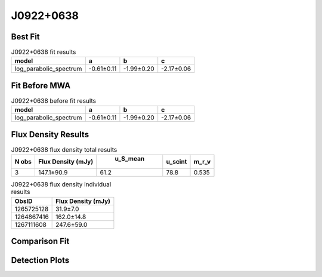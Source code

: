 J0922+0638
==========

Best Fit
--------
.. image:: best_fits/J0922+0638_log_parabolic_spectrum_fit.png
  :width: 800

.. csv-table:: J0922+0638 fit results
   :header: "model","a","b","c"

   "log_parabolic_spectrum","-0.61±0.11","-1.99±0.20","-2.17±0.06"

Fit Before MWA
--------------
.. image:: before_mwa/J0922+0638_log_parabolic_spectrum_fit.png
  :width: 800

.. csv-table:: J0922+0638 before fit results
   :header: "model","a","b","c"

   "log_parabolic_spectrum","-0.61±0.11","-1.99±0.20","-2.17±0.06"


Flux Density Results
--------------------
.. csv-table:: J0922+0638 flux density total results
   :header: "N obs", "Flux Density (mJy)", " u_S_mean", "u_scint", "m_r_v"

   "3",  "147.1±90.9", "61.2", "78.8", "0.535"

.. csv-table:: J0922+0638 flux density individual results
   :header: "ObsID", "Flux Density (mJy)"

    "1265725128", "31.9±7.0"
    "1264867416", "162.0±14.8"
    "1267111608", "247.6±59.0"

Comparison Fit
--------------
.. image:: comparison_fits/J0922+0638_comparison_fit.png
  :width: 800

Detection Plots
---------------

.. image:: detection_plots/1265725128_J0922+0638.prepfold.png
  :width: 800

.. image:: on_pulse_plots/1265725128_J0922+0638_256_bins_gaussian_components.png
  :width: 800
.. image:: detection_plots/1264867416_J0922+0638.prepfold.png
  :width: 800

.. image:: on_pulse_plots/1264867416_J0922+0638_1024_bins_gaussian_components.png
  :width: 800
.. image:: detection_plots/1267111608_J0922+0638.prepfold.png
  :width: 800

.. image:: on_pulse_plots/1267111608_J0922+0638_128_bins_gaussian_components.png
  :width: 800